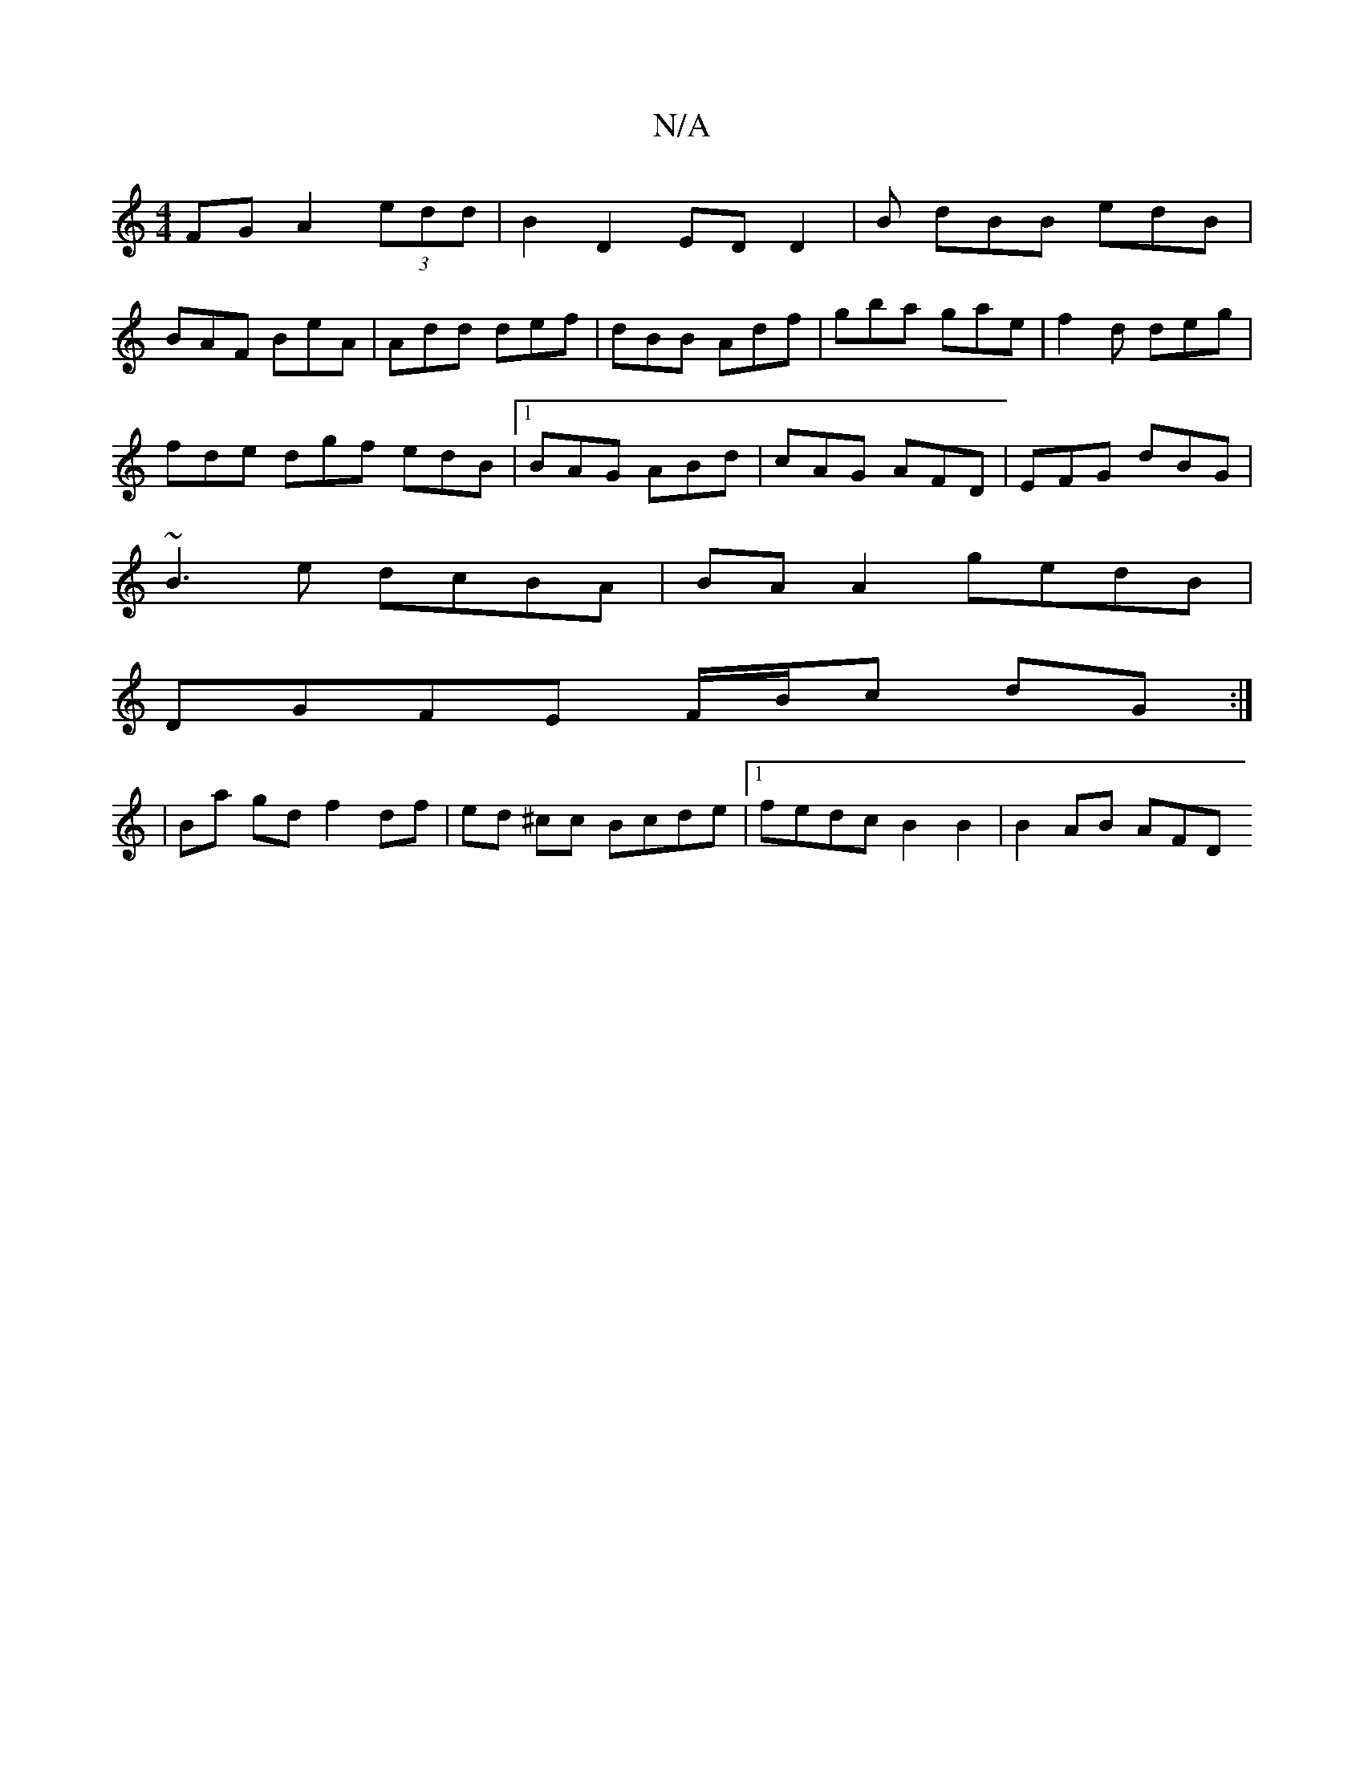 X:1
T:N/A
M:4/4
R:N/A
K:Cmajor
FG A2(3edd|B2 D2 ED D2|B dBB edB|
BAF BeA|Add def|dBB Adf|gba gae|f2d deg|
fde dgf edB|1 BAG ABd|cAG AFD|EFG dBG|
~B3e dcBA|BA A2 gedB|
DGFE F/B/c dG:|
|Ba gd f2 df|ed ^cc Bcde |1 fedc B2B2 | B2AB AFD